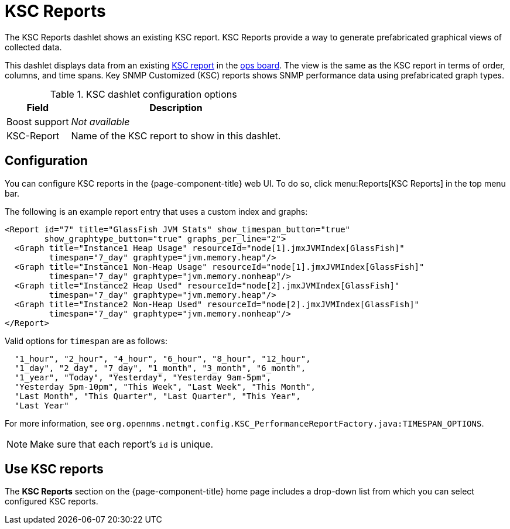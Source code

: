 
[[ksc]]
= KSC Reports

The KSC Reports dashlet shows an existing KSC report.
KSC Reports provide a way to generate prefabricated graphical views of collected data.

This dashlet displays data from an existing https://opennms.discourse.group/t/ksc-report-configuration/2209[KSC report] in the <<deep-dive/admin/webui/opsboard/introduction.adoc#opsboard-config, ops board>>.
The view is the same as the KSC report in terms of order, columns, and time spans.
Key SNMP Customized (KSC) reports shows SNMP performance data using prefabricated graph types.

.KSC dashlet configuration options
[options="autowidth"]
|===
| Field       | Description

| Boost support
| _Not available_

| KSC-Report
| Name of the KSC report to show in this dashlet.
|===

== Configuration

You can configure KSC reports in the {page-component-title} web UI.
To do so, click menu:Reports[KSC Reports] in the top menu bar.

The following is an example report entry that uses a custom index and graphs:

[source, xml]
----
<Report id="7" title="GlassFish JVM Stats" show_timespan_button="true"
        show_graphtype_button="true" graphs_per_line="2">
  <Graph title="Instance1 Heap Usage" resourceId="node[1].jmxJVMIndex[GlassFish]"
         timespan="7_day" graphtype="jvm.memory.heap"/>
  <Graph title="Instance1 Non-Heap Usage" resourceId="node[1].jmxJVMIndex[GlassFish]"
         timespan="7_day" graphtype="jvm.memory.nonheap"/>
  <Graph title="Instance2 Heap Used" resourceId="node[2].jmxJVMIndex[GlassFish]"
         timespan="7_day" graphtype="jvm.memory.heap"/>
  <Graph title="Instance2 Non-Heap Used" resourceId="node[2].jmxJVMIndex[GlassFish]"
         timespan="7_day" graphtype="jvm.memory.nonheap"/>
</Report>
----

Valid options for `timespan` are as follows:

[source, console]
----
  "1_hour", "2_hour", "4_hour", "6_hour", "8_hour", "12_hour",
  "1_day", "2_day", "7_day", "1_month", "3_month", "6_month",
  "1_year", "Today", "Yesterday", "Yesterday 9am-5pm",
  "Yesterday 5pm-10pm", "This Week", "Last Week", "This Month",
  "Last Month", "This Quarter", "Last Quarter", "This Year",
  "Last Year"
----

For more information, see `org.opennms.netmgt.config.KSC_PerformanceReportFactory.java:TIMESPAN_OPTIONS`.

NOTE: Make sure that each report's `id` is unique.

== Use KSC reports

The *KSC Reports* section on the {page-component-title} home page includes a drop-down list from which you can select configured KSC reports.
